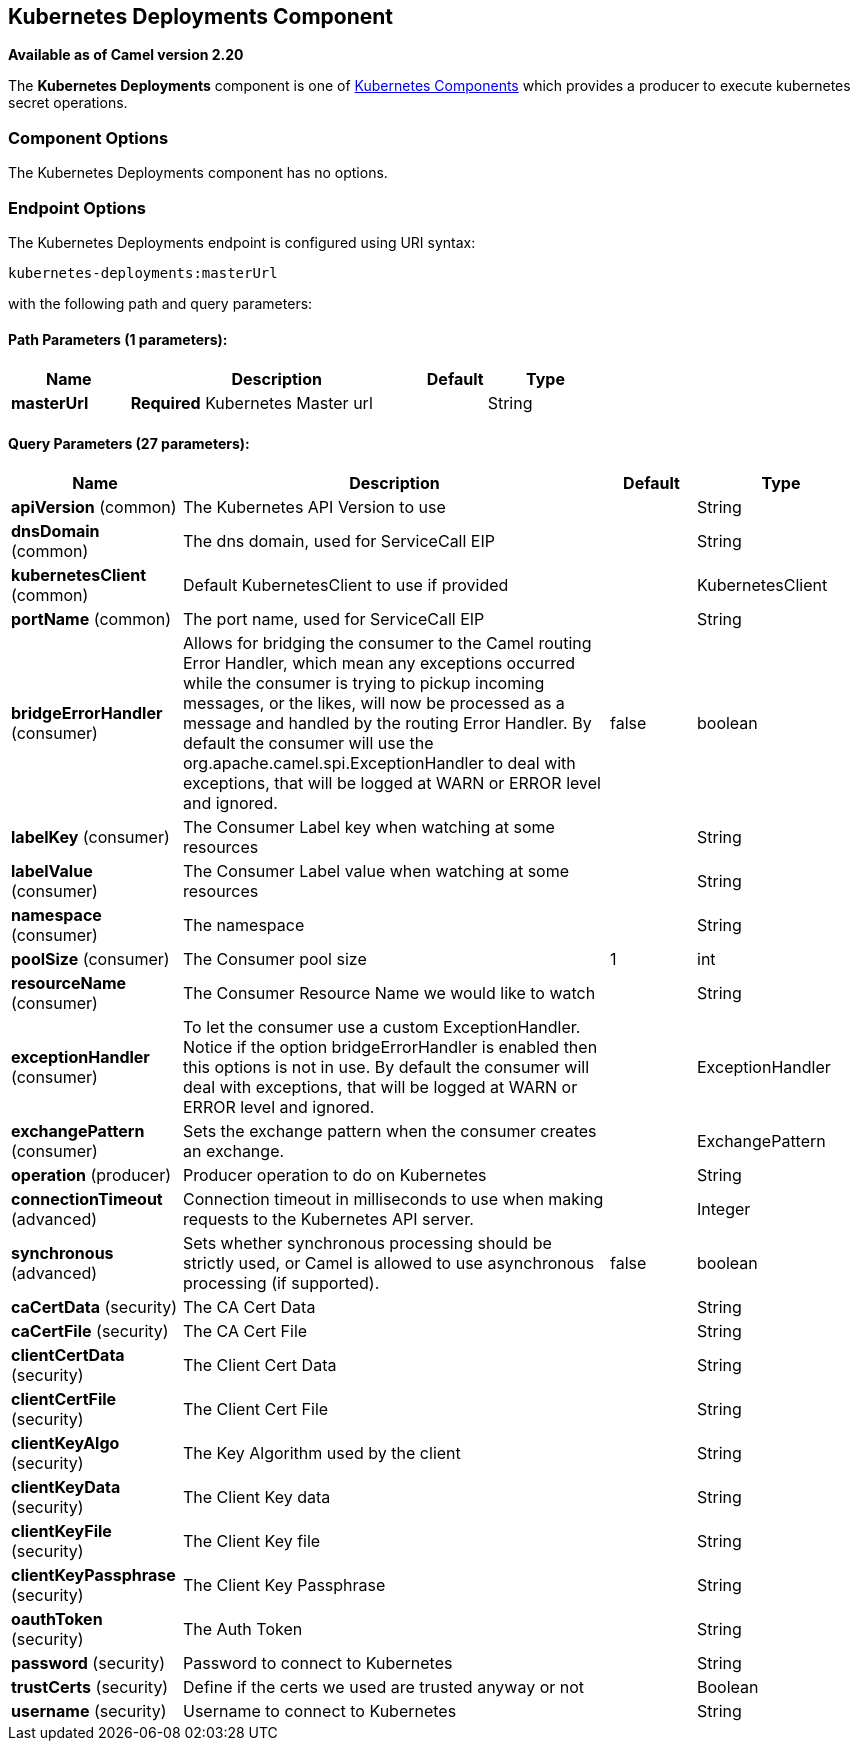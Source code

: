 [[kubernetes-deployments-component]]
== Kubernetes Deployments Component

*Available as of Camel version 2.20*

The *Kubernetes Deployments* component is one of <<kubernetes-component,Kubernetes Components>> which
provides a producer to execute kubernetes secret operations.



### Component Options

// component options: START
The Kubernetes Deployments component has no options.
// component options: END


### Endpoint Options

// endpoint options: START
The Kubernetes Deployments endpoint is configured using URI syntax:

----
kubernetes-deployments:masterUrl
----

with the following path and query parameters:

==== Path Parameters (1 parameters):

[width="100%",cols="2,5,^1,2",options="header"]
|===
| Name | Description | Default | Type
| *masterUrl* | *Required* Kubernetes Master url |  | String
|===

==== Query Parameters (27 parameters):

[width="100%",cols="2,5,^1,2",options="header"]
|===
| Name | Description | Default | Type
| *apiVersion* (common) | The Kubernetes API Version to use |  | String
| *dnsDomain* (common) | The dns domain, used for ServiceCall EIP |  | String
| *kubernetesClient* (common) | Default KubernetesClient to use if provided |  | KubernetesClient
| *portName* (common) | The port name, used for ServiceCall EIP |  | String
| *bridgeErrorHandler* (consumer) | Allows for bridging the consumer to the Camel routing Error Handler, which mean any exceptions occurred while the consumer is trying to pickup incoming messages, or the likes, will now be processed as a message and handled by the routing Error Handler. By default the consumer will use the org.apache.camel.spi.ExceptionHandler to deal with exceptions, that will be logged at WARN or ERROR level and ignored. | false | boolean
| *labelKey* (consumer) | The Consumer Label key when watching at some resources |  | String
| *labelValue* (consumer) | The Consumer Label value when watching at some resources |  | String
| *namespace* (consumer) | The namespace |  | String
| *poolSize* (consumer) | The Consumer pool size | 1 | int
| *resourceName* (consumer) | The Consumer Resource Name we would like to watch |  | String
| *exceptionHandler* (consumer) | To let the consumer use a custom ExceptionHandler. Notice if the option bridgeErrorHandler is enabled then this options is not in use. By default the consumer will deal with exceptions, that will be logged at WARN or ERROR level and ignored. |  | ExceptionHandler
| *exchangePattern* (consumer) | Sets the exchange pattern when the consumer creates an exchange. |  | ExchangePattern
| *operation* (producer) | Producer operation to do on Kubernetes |  | String
| *connectionTimeout* (advanced) | Connection timeout in milliseconds to use when making requests to the Kubernetes API server. |  | Integer
| *synchronous* (advanced) | Sets whether synchronous processing should be strictly used, or Camel is allowed to use asynchronous processing (if supported). | false | boolean
| *caCertData* (security) | The CA Cert Data |  | String
| *caCertFile* (security) | The CA Cert File |  | String
| *clientCertData* (security) | The Client Cert Data |  | String
| *clientCertFile* (security) | The Client Cert File |  | String
| *clientKeyAlgo* (security) | The Key Algorithm used by the client |  | String
| *clientKeyData* (security) | The Client Key data |  | String
| *clientKeyFile* (security) | The Client Key file |  | String
| *clientKeyPassphrase* (security) | The Client Key Passphrase |  | String
| *oauthToken* (security) | The Auth Token |  | String
| *password* (security) | Password to connect to Kubernetes |  | String
| *trustCerts* (security) | Define if the certs we used are trusted anyway or not |  | Boolean
| *username* (security) | Username to connect to Kubernetes |  | String
|===
// endpoint options: END

